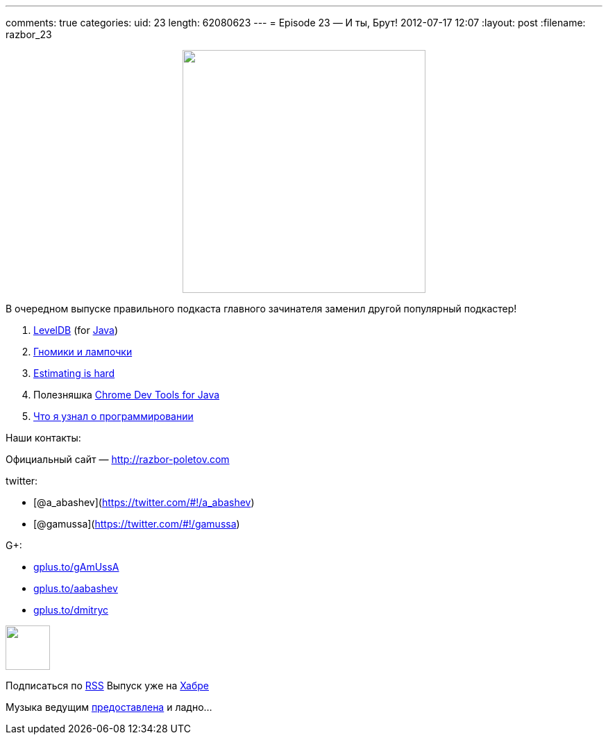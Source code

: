 ---
comments: true
categories:
uid: 23
length: 62080623
---
= Episode 23 — И ты, Брут!
2012-07-17 12:07
:layout: post
:filename: razbor_23

++++
<div class="separator" style="clear: both; text-align: center;">
<a href="http://3.bp.blogspot.com/-elIsVvTrgyA/UAWOjmspAPI/AAAAAAAAImI/IjCIEy3lpJ0/s400/23588648.jpg" imageanchor="1" style="margin-left: 1em; margin-right: 1em;">
<img border="0" height="350" src="http://3.bp.blogspot.com/-elIsVvTrgyA/UAWOjmspAPI/AAAAAAAAImI/IjCIEy3lpJ0/s400/23588648.jpg" width="350" />
</a>
</div>
++++

В очередном выпуске правильного подкаста главного зачинателя заменил
другой популярный подкастер!

1.  http://www.igvita.com/2012/02/06/sstable-and-log-structured-storage-leveldb[LevelDB]
(for https://github.com/dain/leveldb[Java])
2.  http://www.ajibanda.com/2012/05/programmers-interview-101-print-100.html[Гномики
и лампочки]
3.  http://blog.8thlight.com/uncle-bob/2012/04/20/Why-Is-Estimating-So-Hard.html[Estimating
is hard]
4.  Полезняшка http://code.google.com/p/chromedevtools/[Chrome Dev Tools
for Java]
5.  http://blog.jgc.org/2012/07/some-things-ive-learnt-about.html[Что я
узнал о программировании]

Наши контакты:

Официальный сайт — http://razbor-poletov.com

twitter:

* [@a_abashev](https://twitter.com/#!/a_abashev)
* [@gamussa](https://twitter.com/#!/gamussa)

G+:

* http://gplus.to/gAmUssA[gplus.to/gAmUssA]
* http://gplus.to/aabashev[gplus.to/aabashev]
* http://gplus.to/dmitryc[gplus.to/dmitryc]

++++
<!-- player goes here-->
<audio preload="none">
<source src="http://traffic.libsyn.com/razborpoletov/razbor_23.mp3" type="audio/mp3" />
Your browser does not support the audio tag.
</audio>
++++

++++
<!-- episode file link goes here-->
<a href="http://traffic.libsyn.com/razborpoletov/razbor_23.mp3" imageanchor="1" style="clear: left; margin-bottom: 1em; margin-left: auto; margin-right: 2em;">
<img border="0" height="64" src="http://2.bp.blogspot.com/-qkfh8Q--dks/T0gixAMzuII/AAAAAAAAHD0/O5LbF3vvBNQ/s200/1330127522_mp3.png" width="64"/>
</a>
++++


Подписаться по http://feeds.feedburner.com/razbor-podcast[RSS] Выпуск
уже на http://habrahabr.ru/post/147983/[Хабре]

Музыка ведущим
http://www.audiobank.fm/single-music/27/111/More-And-Less/[предоставлена]
и ладно...

